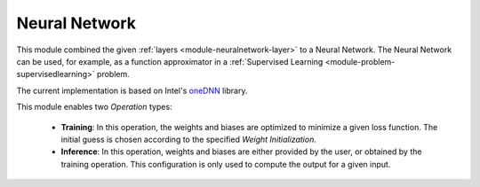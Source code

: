 ***************
Neural Network
***************

This module combined the given :ref:`layers <module-neuralnetwork-layer>` to a Neural Network. The Neural Network can be used, for example, as a function approximator in a :ref:`Supervised Learning <module-problem-supervisedlearning>` problem. 

The current implementation is based on Intel's `oneDNN <https://github.com/oneapi-src/oneDNN>`_ library.

This module enables two *Operation* types:

 + **Training**: In this operation, the weights and biases are optimized to minimize a given loss function. The initial guess is chosen according to the specified *Weight Initialization*. 
 
 + **Inference**: In this operation, weights and biases are either provided by the user, or obtained by the training operation. This configuration is only used to compute the output for a given input.
 

